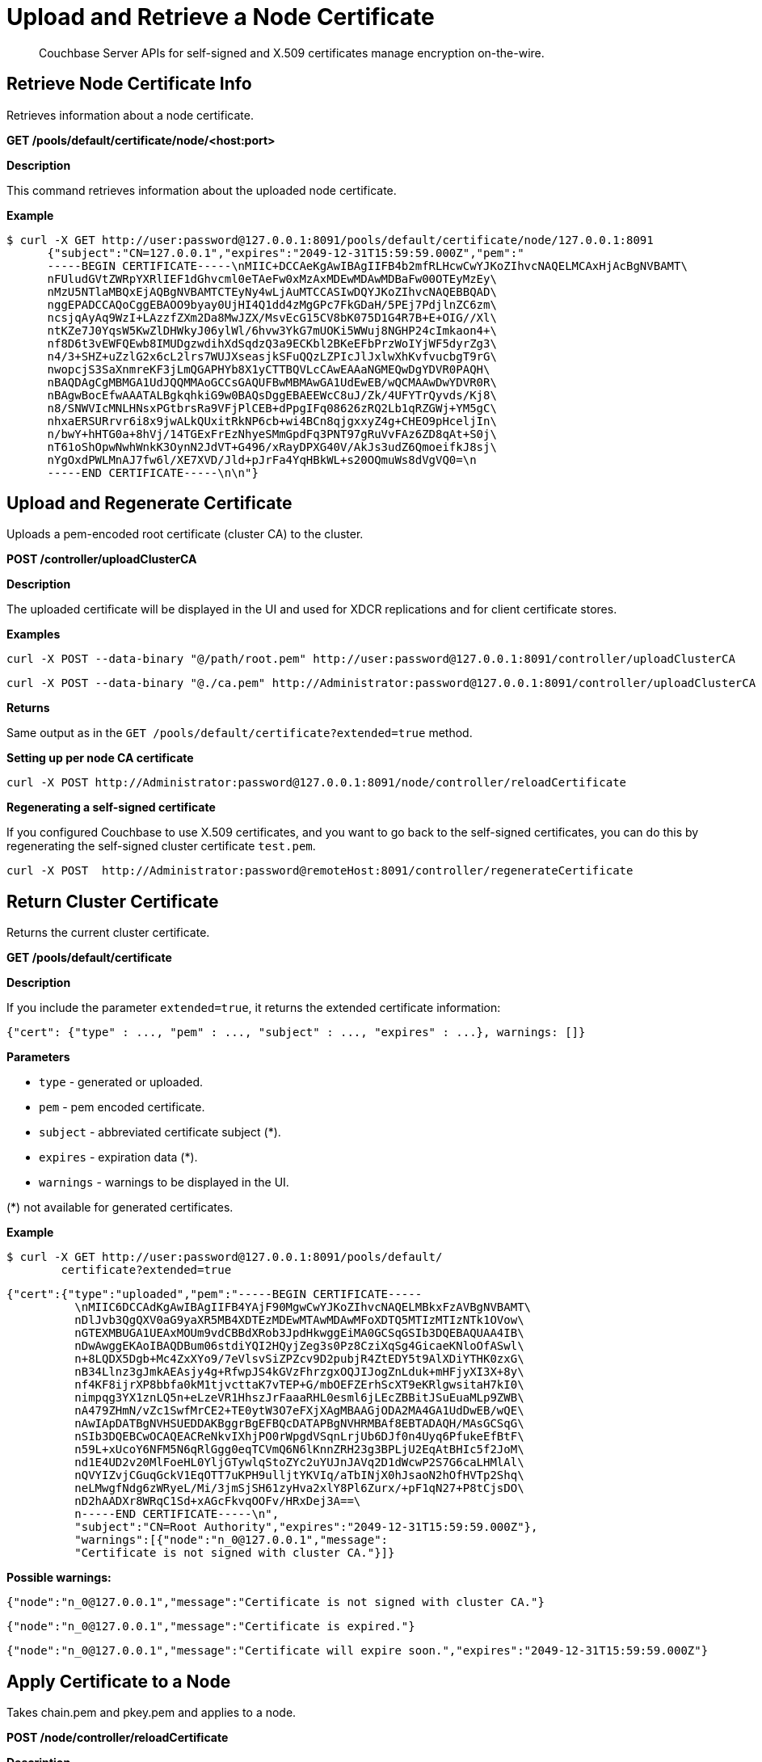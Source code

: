 = Upload and Retrieve a Node Certificate
:page-topic-type: reference
:page-aliases: rest-api:rest-encryption

[abstract]
Couchbase Server APIs for self-signed and X.509 certificates manage encryption on-the-wire.

[#rest_cert_node]
== Retrieve Node Certificate Info

Retrieves information about a node certificate.

*GET /pools/default/certificate/node/<host:port>*

*Description*

This command retrieves information about the uploaded node certificate.

*Example*

 $ curl -X GET http://user:password@127.0.0.1:8091/pools/default/certificate/node/127.0.0.1:8091
       {"subject":"CN=127.0.0.1","expires":"2049-12-31T15:59:59.000Z","pem":"
       -----BEGIN CERTIFICATE-----\nMIIC+DCCAeKgAwIBAgIIFB4b2mfRLHcwCwYJKoZIhvcNAQELMCAxHjAcBgNVBAMT\
       nFUludGVtZWRpYXRlIEF1dGhvcml0eTAeFw0xMzAxMDEwMDAwMDBaFw00OTEyMzEy\
       nMzU5NTlaMBQxEjAQBgNVBAMTCTEyNy4wLjAuMTCCASIwDQYJKoZIhvcNAQEBBQAD\
       nggEPADCCAQoCggEBAOO9byay0UjHI4Q1dd4zMgGPc7FkGDaH/5PEj7PdjlnZC6zm\
       ncsjqAyAq9WzI+LAzzfZXm2Da8MwJZX/MsvEcG15CV8bK075D1G4R7B+E+OIG//Xl\
       ntKZe7J0YqsW5KwZlDHWkyJ06ylWl/6hvw3YkG7mUOKi5WWuj8NGHP24cImkaon4+\
       nf8D6t3vEWFQEwb8IMUDgzwdihXdSqdzQ3a9ECKbl2BKeEFbPrzWoIYjWF5dyrZg3\
       n4/3+SHZ+uZzlG2x6cL2lrs7WUJXseasjkSFuQQzLZPIcJlJxlwXhKvfvucbgT9rG\
       nwopcjS3SaXnmreKF3jLmQGAPHYb8X1yCTTBQVLcCAwEAAaNGMEQwDgYDVR0PAQH\
       nBAQDAgCgMBMGA1UdJQQMMAoGCCsGAQUFBwMBMAwGA1UdEwEB/wQCMAAwDwYDVR0R\
       nBAgwBocEfwAAATALBgkqhkiG9w0BAQsDggEBAEEWcC8uJ/Zk/4UFYTrQyvds/Kj8\
       n8/SNWVIcMNLHNsxPGtbrsRa9VFjPlCEB+dPpgIFq08626zRQ2Lb1qRZGWj+YM5gC\
       nhxaERSURrvr6i8x9jwALkQUxitRkNP6cb+wi4BCn8qjgxxyZ4g+CHEO9pHceljIn\
       n/bwY+hHTG0a+8hVj/14TGExFrEzNhyeSMmGpdFq3PNT97gRuVvFAz6ZD8qAt+S0j\
       nT61oShOpwNwhWnkK3OynN2JdVT+G496/xRayDPXG40V/AkJs3udZ6QmoeifkJ8sj\
       nYgOxdPWLMnAJ7fw6l/XE7XVD/Jld+pJrFa4YqHBkWL+s20OQmuWs8dVgVQ0=\n
       -----END CERTIFICATE-----\n\n"}

[#rest_uploads_ca]
== Upload and Regenerate Certificate

Uploads a pem-encoded root certificate (cluster CA) to the cluster.

*POST /controller/uploadClusterCA*

*Description*

The uploaded certificate will be displayed in the UI and used for XDCR replications and for client certificate stores.

*Examples*

----
curl -X POST --data-binary "@/path/root.pem" http://user:password@127.0.0.1:8091/controller/uploadClusterCA
----

----
curl -X POST --data-binary "@./ca.pem" http://Administrator:password@127.0.0.1:8091/controller/uploadClusterCA
----

*Returns*

Same output as in the `GET /pools/default/certificate?extended=true` method.

*Setting up per node CA certificate*

----
curl -X POST http://Administrator:password@127.0.0.1:8091/node/controller/reloadCertificate
----

*Regenerating a self-signed certificate*

If you configured Couchbase to use X.509 certificates, and you want to go back to the self-signed certificates, you can do this by regenerating the self-signed cluster certificate `test.pem`.

----
curl -X POST  http://Administrator:password@remoteHost:8091/controller/regenerateCertificate
----

[#return_cluster_ca]
== Return Cluster Certificate

Returns the current cluster certificate.

*GET /pools/default/certificate*

*Description*

If you include the parameter `extended=true`, it returns the extended certificate information:

----
{"cert": {"type" : ..., "pem" : ..., "subject" : ..., "expires" : ...}, warnings: []}
----

*Parameters*

* `type` - generated or uploaded.
* `pem` - pem encoded certificate.
* `subject` - abbreviated certificate subject (*).
* `expires` - expiration data (*).
* `warnings` - warnings to be displayed in the UI.

(*) not available for generated certificates.

*Example*

 $ curl -X GET http://user:password@127.0.0.1:8091/pools/default/
         certificate?extended=true

----
{"cert":{"type":"uploaded","pem":"-----BEGIN CERTIFICATE-----
          \nMIIC6DCCAdKgAwIBAgIIFB4YAjF90MgwCwYJKoZIhvcNAQELMBkxFzAVBgNVBAMT\
          nDlJvb3QgQXV0aG9yaXR5MB4XDTEzMDEwMTAwMDAwMFoXDTQ5MTIzMTIzNTk1OVow\
          nGTEXMBUGA1UEAxMOUm9vdCBBdXRob3JpdHkwggEiMA0GCSqGSIb3DQEBAQUAA4IB\
          nDwAwggEKAoIBAQDBum06stdiYQI2HQyjZeg3s0Pz8CziXqSg4GicaeKNloOfASwl\
          n+8LQDX5Dgb+Mc4ZxXYo9/7eVlsvSiZPZcv9D2pubjR4ZtEDY5t9AlXDiYTHK0zxG\
          nB34Llnz3gJmkAEAsjy4g+RfwpJS4kGVzFhrzgxOQJIJogZnLduk+mHFjyXI3X+8y\
          nf4KF8ijrXP8bbfa0kM1tjvcttaK7vTEP+G/mbOEFZErhScXT9eKRlgwsitaH7kI0\
          nimpqg3YX1znLQ5n+eLzeVR1HhszJrFaaaRHL0esml6jLEcZBBitJSuEuaMLp9ZWB\
          nA479ZHmN/vZc1SwfMrCE2+TE0ytW3O7eFXjXAgMBAAGjODA2MA4GA1UdDwEB/wQE\
          nAwIApDATBgNVHSUEDDAKBggrBgEFBQcDATAPBgNVHRMBAf8EBTADAQH/MAsGCSqG\
          nSIb3DQEBCwOCAQEACReNkvIXhjPO0rWpgdVSqnLrjUb6DJf0n4Uyq6PfukeEfBtF\
          n59L+xUcoY6NFM5N6qRlGgg0eqTCVmQ6N6lKnnZRH23g3BPLjU2EqAtBHIc5f2JoM\
          nd1E4UD2v20MlFoeHL0YljGTywlqStoZYc2uYUJnJAVq2D1dWcwP2S7G6caLHMlAl\
          nQVYIZvjCGuqGckV1EqOTT7uKPH9ulljtYKVIq/aTbINjX0hJsaoN2hOfHVTp2Shq\
          neLMwgfNdg6zWRyeL/Mi/3jmSjSH61zyHva2xlY8Pl6Zurx/+pF1qN27+P8tCjsDO\
          nD2hAADXr8WRqC1Sd+xAGcFkvqOOFv/HRxDej3A==\
          n-----END CERTIFICATE-----\n",
          "subject":"CN=Root Authority","expires":"2049-12-31T15:59:59.000Z"},
          "warnings":[{"node":"n_0@127.0.0.1","message":
          "Certificate is not signed with cluster CA."}]}
----

*Possible warnings:*

----
{"node":"n_0@127.0.0.1","message":"Certificate is not signed with cluster CA."}
----

----
{"node":"n_0@127.0.0.1","message":"Certificate is expired."}
----

----
{"node":"n_0@127.0.0.1","message":"Certificate will expire soon.","expires":"2049-12-31T15:59:59.000Z"}
----

[#rest_reload]
== Apply Certificate to a Node

Takes chain.pem and pkey.pem and applies to a node.

*POST /node/controller/reloadCertificate*

*Description*

This command grabs `chain.pem` and `pkey.pem` from the [.path]_data folder/inbox/_ directory and applies them to the node.

*Parameters*

* `chain.pem` - Contains a chain of pem-encoded certificates starting from the node certificate and ending with the last intermediate certificate that precedes the cluster certificate.
* `pkey.pem` - Contains the pem-encoded private key for the node certificate.

*Example*

----
curl -X POST http://user:password@127.0.0.1:8091/node/controller/reloadCertificate
----

*Returns*

* `200` - If it is a success
* `400` - An error message if it failed.
